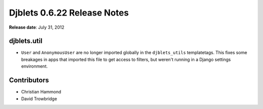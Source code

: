 ============================
Djblets 0.6.22 Release Notes
============================

**Release date**: July 31, 2012


djblets.util
============

* ``User`` and ``AnonymousUser`` are no longer imported globally in the
  ``djblets_utils`` templatetags. This fixes some breakages in apps that
  imported this file to get access to filters, but weren't running in a Django
  settings environment.


Contributors
============

* Christian Hammond
* David Trowbridge
